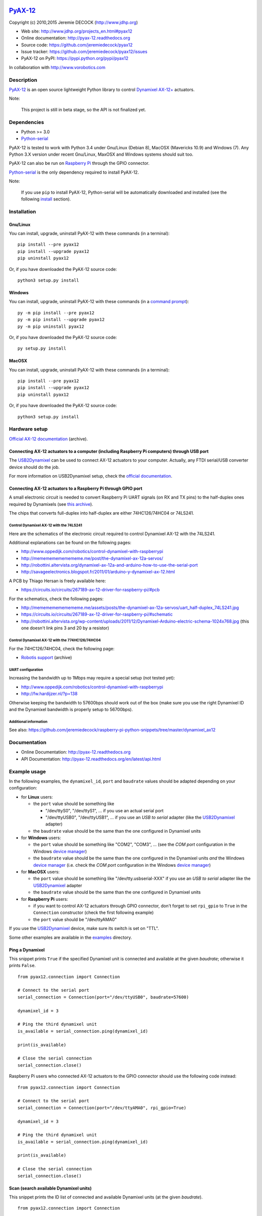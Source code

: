 .. image:: https://readthedocs.org/projects/pyax-12/badge/?version=latest
    :target: https://readthedocs.org/projects/pyax-12/?badge=latest
    :alt: Documentation Status

==========
`PyAX-12`_
==========

Copyright (c) 2010,2015 Jeremie DECOCK (http://www.jdhp.org)


* Web site: http://www.jdhp.org/projects_en.html#pyax12
* Online documentation: http://pyax-12.readthedocs.org
* Source code: https://github.com/jeremiedecock/pyax12
* Issue tracker: https://github.com/jeremiedecock/pyax12/issues
* PyAX-12 on PyPI: https://pypi.python.org/pypi/pyax12

In collaboration with http://www.vorobotics.com


Description
===========

`PyAX-12`_ is an open source lightweight Python library to control
`Dynamixel AX-12+`_ actuators.

|Watch a demo on youtube|_

Note:

    This project is still in beta stage, so the API is not finalized yet.


Dependencies
============

-  Python >= 3.0
-  `Python-serial`_

PyAX-12 is tested to work with Python 3.4 under Gnu/Linux (Debian 8), MacOSX
(Mavericks 10.9) and Windows (7).
Any Python 3.X version under recent Gnu/Linux, MaxOSX and Windows systems
should suit too.

PyAX-12 can also be run on `Raspberry Pi`_ through the GPIO connector.

`Python-serial`_ is the only dependency required to install PyAX-12.

Note:

    If you use ``pip`` to install PyAX-12, Python-serial will be automatically
    downloaded and installed (see the following install_ section).


.. _install:

Installation
============

Gnu/Linux
---------

You can install, upgrade, uninstall PyAX-12 with these commands (in a
terminal)::

    pip install --pre pyax12
    pip install --upgrade pyax12
    pip uninstall pyax12

Or, if you have downloaded the PyAX-12 source code::

    python3 setup.py install

.. There's also a package for Debian/Ubuntu::
.. 
..     sudo apt-get install pyax12

Windows
-------

.. Note:
.. 
..     The following installation procedure has been tested to work with Python
..     3.4 under Windows 7.
..     It should also work with recent Windows systems.

You can install, upgrade, uninstall PyAX-12 with these commands (in a
`command prompt`_)::

    py -m pip install --pre pyax12
    py -m pip install --upgrade pyax12
    py -m pip uninstall pyax12

Or, if you have downloaded the PyAX-12 source code::

    py setup.py install

MacOSX
-------

.. Note:
.. 
..     The following installation procedure has been tested to work with Python
..     3.5 under MacOSX 10.9 (*Mavericks*).
..     It should also work with recent MacOSX systems.

You can install, upgrade, uninstall PyAX-12 with these commands (in a
terminal)::

    pip install --pre pyax12
    pip install --upgrade pyax12
    pip uninstall pyax12

Or, if you have downloaded the PyAX-12 source code::

    python3 setup.py install


Hardware setup
==============

`Official AX-12 documentation <https://web.archive.org/web/20101008170532/http://support.robotis.com/en/product/dynamixel/ax_series/dxl_ax_actuator.htm>`__ (archive).

Connecting AX-12 actuators to a computer (including Raspberry Pi computers) through USB port
--------------------------------------------------------------------------------------------

The USB2Dynamixel_ can be used to connect AX-12 actuators to your computer.
Actually, any FTDI serial/USB converter device should do the job.

For more information on USB2Dynamixel setup, check the
`official documentation <http://support.robotis.com/en/product/auxdevice/interface/usb2dxl_manual.htm>`__.

Connecting AX-12 actuators to a Raspberry Pi through GPIO port
--------------------------------------------------------------

A small electronic circuit is needed to convert Raspberry Pi UART signals (on
RX and TX pins) to the half-duplex ones required by Dynamixels (see
`this archive <https://web.archive.org/web/20100414173935/support.robotis.com/en/product/dynamixel/dxl_ax_main.htm>`__).

The chips that converts full-duplex into half-duplex are either 74HC126/74HC04
or 74LS241.

Control Dynamixel AX-12 with the 74LS241
''''''''''''''''''''''''''''''''''''''''

Here are the schematics of the electronic circuit required to control Dynamixel
AX-12 with the 74LS241.

.. image:: docs/images/breadboard.png
    :alt: 74LS241 breadboard
    :align: center

.. image:: docs/images/schema.png
    :alt: 74LS241 schematic
    :align: center

Additional explanations can be found on the following pages:

- http://www.oppedijk.com/robotics/control-dynamixel-with-raspberrypi
- http://memememememememe.me/post/the-dynamixel-ax-12a-servos/
- http://robottini.altervista.org/dynamixel-ax-12a-and-arduino-how-to-use-the-serial-port
- http://savageelectronics.blogspot.fr/2011/01/arduino-y-dynamixel-ax-12.html

A PCB by Thiago Hersan is freely available here:

- https://circuits.io/circuits/267189-ax-12-driver-for-raspberry-pi/#pcb

For the schematics, check the following pages:

- http://memememememememe.me/assets/posts/the-dynamixel-ax-12a-servos/uart_half-duplex_74LS241.jpg
- https://circuits.io/circuits/267189-ax-12-driver-for-raspberry-pi/#schematic
- http://robottini.altervista.org/wp-content/uploads/2011/12/Dynamixel-Arduino-electric-schema-1024x768.jpg (this one doesn't link pins 3 and 20 by a resistor)

Control Dynamixel AX-12 with the 774HC126/74HC04
''''''''''''''''''''''''''''''''''''''''''''''''

For the 74HC126/74HC04, check the following page:

- `Robotis support <https://web.archive.org/web/20100414173935/support.robotis.com/en/product/dynamixel/dxl_ax_main.htm>`__ (archive)

UART configuration
''''''''''''''''''

Increasing the bandwidth up to 1Mbps may require a special setup (not tested
yet):

- http://www.oppedijk.com/robotics/control-dynamixel-with-raspberrypi
- http://fw.hardijzer.nl/?p=138

Otherwise keeping the bandwidth to 57600bps should work out of the box
(make sure you use the right Dynamixel ID and the Dynamixel bandwidth
is properly setup to 56700bps).

Additional information
''''''''''''''''''''''

See also: https://github.com/jeremiedecock/raspberry-pi-python-snippets/tree/master/dynamixel_ax12

Documentation
=============

.. PyAX-12 documentation is available on the following page:
.. 
..     http://pyax-12.rtfd.org/

- Online Documentation: http://pyax-12.readthedocs.org
- API Documentation: http://pyax-12.readthedocs.org/en/latest/api.html


Example usage
=============

.. Please check whether the serial port, the baud rate and the
.. Dynamixel IDs defined in the following examples fits with your hardware.

In the following examples, the ``dynamixel_id``, ``port`` and ``baudrate``
values should be adapted depending on your configuration:

- for **Linux** users:
  
  - the ``port`` value should be something like
  
    - "/dev/ttyS0", "/dev/ttyS1", ... if you use an actual serial port
    - "/dev/ttyUSB0", "/dev/ttyUSB1", ... if you use an `USB to serial` adapter
      (like the USB2Dynamixel_ adapter)

  - the ``baudrate`` value should be the same than the one configured in
    Dynamixel units

- for **Windows** users:

  - the ``port`` value should be something like "COM2", "COM3", ... (see the
    *COM port* configuration in the Windows `device manager`_)
  - the ``baudrate`` value should be the same than the one configured in
    the Dynamixel units *and* the Windows `device manager`_ (i.e. check the
    *COM port* configuration in the Windows `device manager`_)

- for **MacOSX** users:
  
  - the ``port`` value should be something like "/dev/tty.usbserial-XXX" if you
    use an `USB to serial` adapter like the USB2Dynamixel_ adapter
  - the ``baudrate`` value should be the same than the one configured in
    Dynamixel units

- for **Raspberry Pi** users:

  - if you want to control AX-12 actuators through GPIO connector, don't forget
    to set ``rpi_gpio`` to ``True`` in the ``Connection`` constructor (check
    the first following example)
  - the ``port`` value should be "/dev/ttyAMA0"

If you use the USB2Dynamixel_ device, make sure its switch is set on "TTL".

Some other examples are available in the examples_ directory.

Ping a Dynamixel
----------------

This snippet prints ``True`` if the specified Dynamixel unit is connected and
available at the given `baudrate`; otherwise it prints ``False``.

::

    from pyax12.connection import Connection

    # Connect to the serial port
    serial_connection = Connection(port="/dev/ttyUSB0", baudrate=57600)

    dynamixel_id = 3

    # Ping the third dynamixel unit
    is_available = serial_connection.ping(dynamixel_id)

    print(is_available)

    # Close the serial connection
    serial_connection.close()


Raspberry Pi users who connected AX-12 actuators to the GPIO connector should
use the following code instead::

    from pyax12.connection import Connection

    # Connect to the serial port
    serial_connection = Connection(port="/dev/ttyAMA0", rpi_gpio=True)

    dynamixel_id = 3

    # Ping the third dynamixel unit
    is_available = serial_connection.ping(dynamixel_id)

    print(is_available)

    # Close the serial connection
    serial_connection.close()


Scan (search available Dynamixel units)
---------------------------------------

This snippet prints the ID list of connected and available Dynamixel units (at
the given `baudrate`).

::

    from pyax12.connection import Connection

    # Connect to the serial port
    serial_connection = Connection(port="/dev/ttyUSB0", baudrate=57600)

    # Ping the dynamixel unit(s)
    ids_available = serial_connection.scan()

    for dynamixel_id in ids_available:
        print(dynamixel_id)

    # Close the serial connection
    serial_connection.close()


Print the control table of the first Dynamixel unit
---------------------------------------------------

This snippet prints the control table of the specified Dynamixel unit (i.e. the
internal state information of the Dynamixel unit).

::

    from pyax12.connection import Connection

    # Connect to the serial port
    serial_connection = Connection(port="/dev/ttyUSB0", baudrate=57600)

    dynamixel_id = 1

    # Print the control table of the specified Dynamixel unit
    serial_connection.pretty_print_control_table(dynamixel_id)

    # Close the serial connection
    serial_connection.close()

This snippet should print something like that::

    model_number................. AX-12+
    firmware_version............. 24
    id........................... 1
    baud_rate.................... 57142.9 bps
    return_delay_time............ 500 µs
    cw_angle_limit............... -150.0° (0)
    ccw_angle_limit.............. 150.0° (1023)
    max_temperature.............. 70°C
    min_voltage.................. 6.0V
    max_voltage.................. 14.0V
    max_torque................... 1023
    status_return_level.......... 2 (respond to all instructions)
    input_voltage_alarm_led...... off
    angle_limit_alarm_led........ off
    overheating_alarm_led........ on
    range_alarm_led.............. off
    checksum_alarm_led........... off
    overload_alarm_led........... on
    instruction_alarm_led........ off
    input_voltage_alarm_shutdown. off
    angle_limit_alarm_shutdown... off
    overheating_alarm_shutdown... on
    range_alarm_shutdown......... off
    checksum_alarm_shutdown...... off
    overload_alarm_shutdown...... on
    instruction_alarm_shutdown... off
    down_calibration............. 46
    up_calibration............... 972
    torque_enabled............... yes
    led.......................... off
    cw_compliance_margin......... 0.3° (1)
    ccw_compliance_margin........ 0.3° (1)
    cw_compliance_slope.......... 9.4° (32)
    ccw_compliance_slope......... 9.4° (32)
    goal_position................ -0.1° (511)
    moving_speed................. 512
    torque_limit................. 1023
    present_position............. -0.1° (511)
    present_speed................ 0
    present_load................. 0
    present_voltage.............. 12.1V
    present_temperature.......... 43°C
    registred_instruction........ no
    moving....................... no
    locked....................... no
    punch........................ 32

Move the first Dynamixel unit to various position angles
--------------------------------------------------------

This snippet moves the first Dynamixel unit to 0°, then -45°, -90°, -135°,
-150° (the maximum CW angle), +150° (the maximum CCW angle), +135°, +90°, +45°
and finally goes back to 0°.

::

    from pyax12.connection import Connection
    import time

    # Connect to the serial port
    serial_connection = Connection(port="/dev/ttyUSB0", baudrate=57600)

    dynamixel_id = 1

    # Go to 0°
    serial_connection.goto(dynamixel_id, 0, speed=512, degrees=True)
    time.sleep(1)    # Wait 1 second

    # Go to -45° (45° CW)
    serial_connection.goto(dynamixel_id, -45, speed=512, degrees=True)
    time.sleep(1)    # Wait 1 second

    # Go to -90° (90° CW)
    serial_connection.goto(dynamixel_id, -90, speed=512, degrees=True)
    time.sleep(1)    # Wait 1 second

    # Go to -135° (135° CW)
    serial_connection.goto(dynamixel_id, -135, speed=512, degrees=True)
    time.sleep(1)    # Wait 1 second

    # Go to -150° (150° CW)
    serial_connection.goto(dynamixel_id, -150, speed=512, degrees=True)
    time.sleep(1)    # Wait 1 second

    # Go to +150° (150° CCW)
    serial_connection.goto(dynamixel_id, 150, speed=512, degrees=True)
    time.sleep(2)    # Wait 2 seconds

    # Go to +135° (135° CCW)
    serial_connection.goto(dynamixel_id, 135, speed=512, degrees=True)
    time.sleep(1)    # Wait 1 second

    # Go to +90° (90° CCW)
    serial_connection.goto(dynamixel_id, 90, speed=512, degrees=True)
    time.sleep(1)    # Wait 1 second

    # Go to +45° (45° CCW)
    serial_connection.goto(dynamixel_id, 45, speed=512, degrees=True)
    time.sleep(1)    # Wait 1 second

    # Go back to 0°
    serial_connection.goto(dynamixel_id, 0, speed=512, degrees=True)

    # Close the serial connection
    serial_connection.close()


Bug reports
===========

To search for bugs or report them, please use the PyAX-12 Bug Tracker at:

    https://github.com/jeremiedecock/pyax12/issues


.. _related-libraries:

Related libraries
=================

Other libraries to control `Dynamixel AX-12+`_ actuators are referenced in the
following (non comprehensive) list:

- PyPot_ by Inria (FLOWERS team)
- PyDynamixel_ by Richard Clark
- Pydyn_ by Fabien Benureau and Olivier Mangin (Inria FLOWER team)
- Dynamixel_ by Ian Danforth
- dynamixel_hr_ by Romain Reignier
- python_dynamixels_ by Jesse Merritt
- ax12_ by Thiago Hersan
- `Dynamixel Monitor`_ by Christian Balkenius
- DynamixelMonitor_ by Slavik


License
=======

The ``PyAX-12`` library is provided under the terms and conditions of the
`MIT License`_.


.. _MIT License: http://opensource.org/licenses/MIT

.. _PyAX-12: http://www.jdhp.org/projects_en.html#pyax12
.. _Dynamixel AX-12+: http://en.robotis.com/index/product.php?cate_code=10101111&bbs_no=6#product_title
.. _examples: https://github.com/jeremiedecock/pyax12/tree/master/examples
.. _USB2Dynamixel: http://support.robotis.com/en/product/auxdevice/interface/usb2dxl_manual.htm
.. _Python-serial: https://github.com/pyserial/pyserial
.. _command prompt: https://en.wikipedia.org/wiki/Cmd.exe
.. _device manager: http://windows.microsoft.com/en-us/windows/open-device-manager
.. _Raspberry Pi: https://www.raspberrypi.org/

.. _PyPot: https://github.com/poppy-project/pypot
.. _Pydyn: https://github.com/humm/pydyn
.. _PyDynamixel: https://github.com/richard-clark/PyDynamixel
.. _Dynamixel : https://pypi.python.org/pypi/dynamixel/1.0.1
.. _dynamixel_hr : https://github.com/HumaRobotics/dynamixel_hr
.. _python_dynamixels : https://github.com/jes1510/python_dynamixels
.. _ax12 : https://github.com/thiagohersan/memememe/tree/master/Python/ax12
.. _Dynamixel Monitor : http://robosavvy.com/forum/viewtopic.php?p=42991
.. _DynamixelMonitor : https://github.com/slavikshen/DynamixelMonitor

.. |Watch a demo on youtube| image:: http://download.tuxfamily.org/jdhp/image/pyax12_demo_youtube.jpeg
.. _Watch a demo on youtube: http://youtu.be/5r0mNPhpf04
